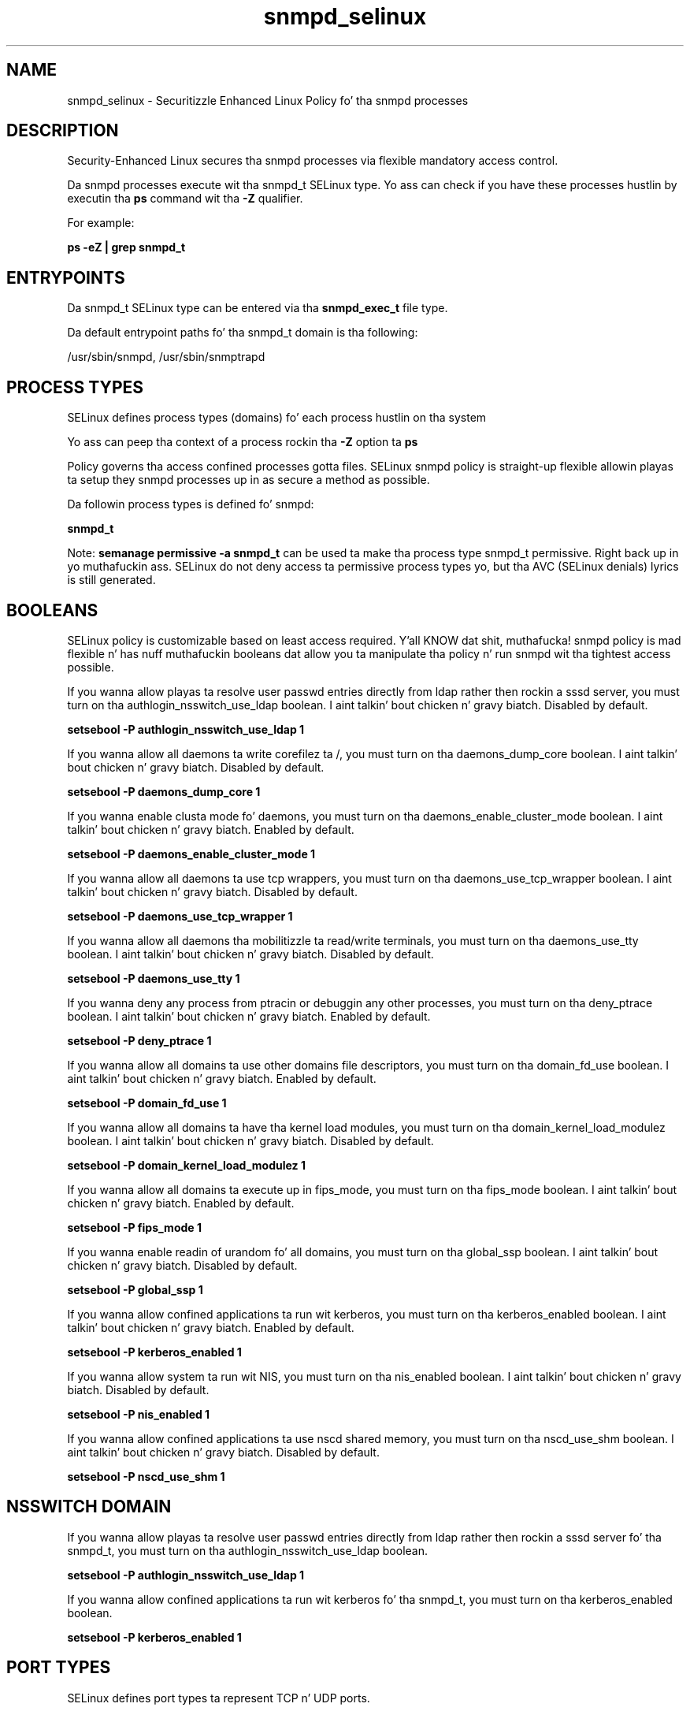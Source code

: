 .TH  "snmpd_selinux"  "8"  "14-12-02" "snmpd" "SELinux Policy snmpd"
.SH "NAME"
snmpd_selinux \- Securitizzle Enhanced Linux Policy fo' tha snmpd processes
.SH "DESCRIPTION"

Security-Enhanced Linux secures tha snmpd processes via flexible mandatory access control.

Da snmpd processes execute wit tha snmpd_t SELinux type. Yo ass can check if you have these processes hustlin by executin tha \fBps\fP command wit tha \fB\-Z\fP qualifier.

For example:

.B ps -eZ | grep snmpd_t


.SH "ENTRYPOINTS"

Da snmpd_t SELinux type can be entered via tha \fBsnmpd_exec_t\fP file type.

Da default entrypoint paths fo' tha snmpd_t domain is tha following:

/usr/sbin/snmpd, /usr/sbin/snmptrapd
.SH PROCESS TYPES
SELinux defines process types (domains) fo' each process hustlin on tha system
.PP
Yo ass can peep tha context of a process rockin tha \fB\-Z\fP option ta \fBps\bP
.PP
Policy governs tha access confined processes gotta files.
SELinux snmpd policy is straight-up flexible allowin playas ta setup they snmpd processes up in as secure a method as possible.
.PP
Da followin process types is defined fo' snmpd:

.EX
.B snmpd_t
.EE
.PP
Note:
.B semanage permissive -a snmpd_t
can be used ta make tha process type snmpd_t permissive. Right back up in yo muthafuckin ass. SELinux do not deny access ta permissive process types yo, but tha AVC (SELinux denials) lyrics is still generated.

.SH BOOLEANS
SELinux policy is customizable based on least access required. Y'all KNOW dat shit, muthafucka!  snmpd policy is mad flexible n' has nuff muthafuckin booleans dat allow you ta manipulate tha policy n' run snmpd wit tha tightest access possible.


.PP
If you wanna allow playas ta resolve user passwd entries directly from ldap rather then rockin a sssd server, you must turn on tha authlogin_nsswitch_use_ldap boolean. I aint talkin' bout chicken n' gravy biatch. Disabled by default.

.EX
.B setsebool -P authlogin_nsswitch_use_ldap 1

.EE

.PP
If you wanna allow all daemons ta write corefilez ta /, you must turn on tha daemons_dump_core boolean. I aint talkin' bout chicken n' gravy biatch. Disabled by default.

.EX
.B setsebool -P daemons_dump_core 1

.EE

.PP
If you wanna enable clusta mode fo' daemons, you must turn on tha daemons_enable_cluster_mode boolean. I aint talkin' bout chicken n' gravy biatch. Enabled by default.

.EX
.B setsebool -P daemons_enable_cluster_mode 1

.EE

.PP
If you wanna allow all daemons ta use tcp wrappers, you must turn on tha daemons_use_tcp_wrapper boolean. I aint talkin' bout chicken n' gravy biatch. Disabled by default.

.EX
.B setsebool -P daemons_use_tcp_wrapper 1

.EE

.PP
If you wanna allow all daemons tha mobilitizzle ta read/write terminals, you must turn on tha daemons_use_tty boolean. I aint talkin' bout chicken n' gravy biatch. Disabled by default.

.EX
.B setsebool -P daemons_use_tty 1

.EE

.PP
If you wanna deny any process from ptracin or debuggin any other processes, you must turn on tha deny_ptrace boolean. I aint talkin' bout chicken n' gravy biatch. Enabled by default.

.EX
.B setsebool -P deny_ptrace 1

.EE

.PP
If you wanna allow all domains ta use other domains file descriptors, you must turn on tha domain_fd_use boolean. I aint talkin' bout chicken n' gravy biatch. Enabled by default.

.EX
.B setsebool -P domain_fd_use 1

.EE

.PP
If you wanna allow all domains ta have tha kernel load modules, you must turn on tha domain_kernel_load_modulez boolean. I aint talkin' bout chicken n' gravy biatch. Disabled by default.

.EX
.B setsebool -P domain_kernel_load_modulez 1

.EE

.PP
If you wanna allow all domains ta execute up in fips_mode, you must turn on tha fips_mode boolean. I aint talkin' bout chicken n' gravy biatch. Enabled by default.

.EX
.B setsebool -P fips_mode 1

.EE

.PP
If you wanna enable readin of urandom fo' all domains, you must turn on tha global_ssp boolean. I aint talkin' bout chicken n' gravy biatch. Disabled by default.

.EX
.B setsebool -P global_ssp 1

.EE

.PP
If you wanna allow confined applications ta run wit kerberos, you must turn on tha kerberos_enabled boolean. I aint talkin' bout chicken n' gravy biatch. Enabled by default.

.EX
.B setsebool -P kerberos_enabled 1

.EE

.PP
If you wanna allow system ta run wit NIS, you must turn on tha nis_enabled boolean. I aint talkin' bout chicken n' gravy biatch. Disabled by default.

.EX
.B setsebool -P nis_enabled 1

.EE

.PP
If you wanna allow confined applications ta use nscd shared memory, you must turn on tha nscd_use_shm boolean. I aint talkin' bout chicken n' gravy biatch. Disabled by default.

.EX
.B setsebool -P nscd_use_shm 1

.EE

.SH NSSWITCH DOMAIN

.PP
If you wanna allow playas ta resolve user passwd entries directly from ldap rather then rockin a sssd server fo' tha snmpd_t, you must turn on tha authlogin_nsswitch_use_ldap boolean.

.EX
.B setsebool -P authlogin_nsswitch_use_ldap 1
.EE

.PP
If you wanna allow confined applications ta run wit kerberos fo' tha snmpd_t, you must turn on tha kerberos_enabled boolean.

.EX
.B setsebool -P kerberos_enabled 1
.EE

.SH PORT TYPES
SELinux defines port types ta represent TCP n' UDP ports.
.PP
Yo ass can peep tha types associated wit a port by rockin tha followin command:

.B semanage port -l

.PP
Policy governs tha access confined processes gotta these ports.
SELinux snmpd policy is straight-up flexible allowin playas ta setup they snmpd processes up in as secure a method as possible.
.PP
Da followin port types is defined fo' snmpd:

.EX
.TP 5
.B snmp_port_t
.TP 10
.EE


Default Defined Ports:
tcp 161-162,199,1161
.EE
udp 161-162
.EE
.SH "MANAGED FILES"

Da SELinux process type snmpd_t can manage filez labeled wit tha followin file types.  Da paths listed is tha default paths fo' these file types.  Note tha processes UID still need ta have DAC permissions.

.br
.B cluster_conf_t

	/etc/cluster(/.*)?
.br

.br
.B cluster_var_lib_t

	/var/lib/pcsd(/.*)?
.br
	/var/lib/cluster(/.*)?
.br
	/var/lib/openais(/.*)?
.br
	/var/lib/pengine(/.*)?
.br
	/var/lib/corosync(/.*)?
.br
	/usr/lib/heartbeat(/.*)?
.br
	/var/lib/heartbeat(/.*)?
.br
	/var/lib/pacemaker(/.*)?
.br

.br
.B cluster_var_run_t

	/var/run/crm(/.*)?
.br
	/var/run/cman_.*
.br
	/var/run/rsctmp(/.*)?
.br
	/var/run/aisexec.*
.br
	/var/run/heartbeat(/.*)?
.br
	/var/run/cpglockd\.pid
.br
	/var/run/corosync\.pid
.br
	/var/run/rgmanager\.pid
.br
	/var/run/cluster/rgmanager\.sk
.br

.br
.B root_t

	/
.br
	/initrd
.br

.br
.B snmpd_log_t

	/var/log/snmpd\.log.*
.br

.br
.B snmpd_var_lib_t

	/var/agentx(/.*)?
.br
	/var/net-snmp(/.*)
.br
	/var/lib/snmp(/.*)?
.br
	/var/net-snmp(/.*)?
.br
	/var/lib/net-snmp(/.*)?
.br
	/var/spool/snmptt(/.*)?
.br
	/usr/share/snmp/mibs/\.index
.br

.br
.B snmpd_var_run_t

	/var/run/snmpd(/.*)?
.br
	/var/run/net-snmp(/.*)?
.br
	/var/run/snmpd\.pid
.br

.SH FILE CONTEXTS
SELinux requires filez ta have a extended attribute ta define tha file type.
.PP
Yo ass can peep tha context of a gangbangin' file rockin tha \fB\-Z\fP option ta \fBls\bP
.PP
Policy governs tha access confined processes gotta these files.
SELinux snmpd policy is straight-up flexible allowin playas ta setup they snmpd processes up in as secure a method as possible.
.PP

.PP
.B EQUIVALENCE DIRECTORIES

.PP
snmpd policy stores data wit multiple different file context types under tha /var/run/snmpd directory.  If you wanna store tha data up in a gangbangin' finger-lickin' different directory you can use tha semanage command ta create a equivalence mapping.  If you wanted ta store dis data under tha /srv dirctory you would execute tha followin command:
.PP
.B semanage fcontext -a -e /var/run/snmpd /srv/snmpd
.br
.B restorecon -R -v /srv/snmpd
.PP

.PP
.B STANDARD FILE CONTEXT

SELinux defines tha file context types fo' tha snmpd, if you wanted to
store filez wit these types up in a gangbangin' finger-lickin' diffent paths, you need ta execute tha semanage command ta sepecify alternate labelin n' then use restorecon ta put tha labels on disk.

.B semanage fcontext -a -t snmpd_exec_t '/srv/snmpd/content(/.*)?'
.br
.B restorecon -R -v /srv/mysnmpd_content

Note: SELinux often uses regular expressions ta specify labels dat match multiple files.

.I Da followin file types is defined fo' snmpd:


.EX
.PP
.B snmpd_exec_t
.EE

- Set filez wit tha snmpd_exec_t type, if you wanna transizzle a executable ta tha snmpd_t domain.

.br
.TP 5
Paths:
/usr/sbin/snmpd, /usr/sbin/snmptrapd

.EX
.PP
.B snmpd_initrc_exec_t
.EE

- Set filez wit tha snmpd_initrc_exec_t type, if you wanna transizzle a executable ta tha snmpd_initrc_t domain.


.EX
.PP
.B snmpd_log_t
.EE

- Set filez wit tha snmpd_log_t type, if you wanna treat tha data as snmpd log data, probably stored under tha /var/log directory.


.EX
.PP
.B snmpd_var_lib_t
.EE

- Set filez wit tha snmpd_var_lib_t type, if you wanna store tha snmpd filez under tha /var/lib directory.

.br
.TP 5
Paths:
/var/agentx(/.*)?, /var/net-snmp(/.*), /var/lib/snmp(/.*)?, /var/net-snmp(/.*)?, /var/lib/net-snmp(/.*)?, /var/spool/snmptt(/.*)?, /usr/share/snmp/mibs/\.index

.EX
.PP
.B snmpd_var_run_t
.EE

- Set filez wit tha snmpd_var_run_t type, if you wanna store tha snmpd filez under tha /run or /var/run directory.

.br
.TP 5
Paths:
/var/run/snmpd(/.*)?, /var/run/net-snmp(/.*)?, /var/run/snmpd\.pid

.PP
Note: File context can be temporarily modified wit tha chcon command. Y'all KNOW dat shit, muthafucka!  If you wanna permanently chizzle tha file context you need ta use the
.B semanage fcontext
command. Y'all KNOW dat shit, muthafucka!  This will modify tha SELinux labelin database.  Yo ass will need ta use
.B restorecon
to apply tha labels.

.SH "COMMANDS"
.B semanage fcontext
can also be used ta manipulate default file context mappings.
.PP
.B semanage permissive
can also be used ta manipulate whether or not a process type is permissive.
.PP
.B semanage module
can also be used ta enable/disable/install/remove policy modules.

.B semanage port
can also be used ta manipulate tha port definitions

.B semanage boolean
can also be used ta manipulate tha booleans

.PP
.B system-config-selinux
is a GUI tool available ta customize SELinux policy settings.

.SH AUTHOR
This manual page was auto-generated using
.B "sepolicy manpage".

.SH "SEE ALSO"
selinux(8), snmpd(8), semanage(8), restorecon(8), chcon(1), sepolicy(8)
, setsebool(8)</textarea>

<div id="button">
<br/>
<input type="submit" name="translate" value="Tranzizzle Dis Shiznit" />
</div>

</form> 

</div>

<div id="space3"></div>
<div id="disclaimer"><h2>Use this to translate your words into gangsta</h2>
<h2>Click <a href="more.html">here</a> to learn more about Gizoogle</h2></div>

</body>
</html>
